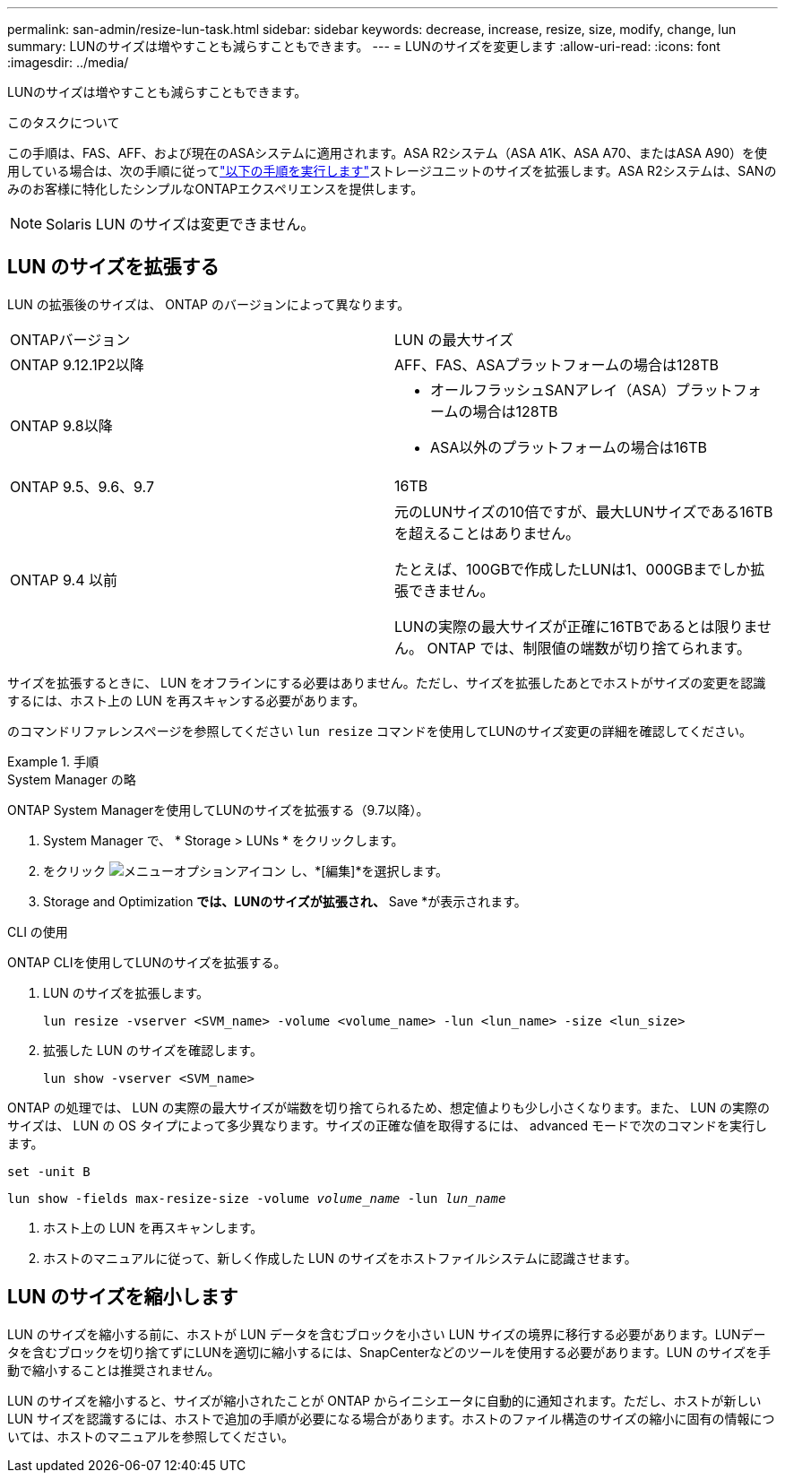 ---
permalink: san-admin/resize-lun-task.html 
sidebar: sidebar 
keywords: decrease, increase, resize, size, modify, change, lun 
summary: LUNのサイズは増やすことも減らすこともできます。 
---
= LUNのサイズを変更します
:allow-uri-read: 
:icons: font
:imagesdir: ../media/


[role="lead"]
LUNのサイズは増やすことも減らすこともできます。

.このタスクについて
この手順は、FAS、AFF、および現在のASAシステムに適用されます。ASA R2システム（ASA A1K、ASA A70、またはASA A90）を使用している場合は、次の手順に従ってlink:https://docs.netapp.com/us-en/asa-r2/manage-data/modify-storage-units.html["以下の手順を実行します"^]ストレージユニットのサイズを拡張します。ASA R2システムは、SANのみのお客様に特化したシンプルなONTAPエクスペリエンスを提供します。

[NOTE]
====
Solaris LUN のサイズは変更できません。

====


== LUN のサイズを拡張する

LUN の拡張後のサイズは、 ONTAP のバージョンによって異なります。

|===


| ONTAPバージョン | LUN の最大サイズ 


| ONTAP 9.12.1P2以降  a| 
AFF、FAS、ASAプラットフォームの場合は128TB



| ONTAP 9.8以降  a| 
* オールフラッシュSANアレイ（ASA）プラットフォームの場合は128TB
* ASA以外のプラットフォームの場合は16TB




| ONTAP 9.5、9.6、9.7 | 16TB 


| ONTAP 9.4 以前 | 元のLUNサイズの10倍ですが、最大LUNサイズである16TBを超えることはありません。

たとえば、100GBで作成したLUNは1、000GBまでしか拡張できません。

LUNの実際の最大サイズが正確に16TBであるとは限りません。  ONTAP では、制限値の端数が切り捨てられます。 
|===
サイズを拡張するときに、 LUN をオフラインにする必要はありません。ただし、サイズを拡張したあとでホストがサイズの変更を認識するには、ホスト上の LUN を再スキャンする必要があります。

のコマンドリファレンスページを参照してください `lun resize` コマンドを使用してLUNのサイズ変更の詳細を確認してください。

.手順
[role="tabbed-block"]
====
.System Manager の略
--
ONTAP System Managerを使用してLUNのサイズを拡張する（9.7以降）。

. System Manager で、 * Storage > LUNs * をクリックします。
. をクリック image:icon_kabob.gif["メニューオプションアイコン"] し、*[編集]*を選択します。
. Storage and Optimization *では、LUNのサイズが拡張され、* Save *が表示されます。


--
.CLI の使用
--
ONTAP CLIを使用してLUNのサイズを拡張する。

. LUN のサイズを拡張します。
+
[source, cli]
----
lun resize -vserver <SVM_name> -volume <volume_name> -lun <lun_name> -size <lun_size>
----
. 拡張した LUN のサイズを確認します。
+
[source, cli]
----
lun show -vserver <SVM_name>
----
+
[NOTE]
====
ONTAP の処理では、 LUN の実際の最大サイズが端数を切り捨てられるため、想定値よりも少し小さくなります。また、 LUN の実際のサイズは、 LUN の OS タイプによって多少異なります。サイズの正確な値を取得するには、 advanced モードで次のコマンドを実行します。

`set -unit B`

`lun show -fields max-resize-size -volume _volume_name_ -lun _lun_name_`

====
. ホスト上の LUN を再スキャンします。
. ホストのマニュアルに従って、新しく作成した LUN のサイズをホストファイルシステムに認識させます。


--
====


== LUN のサイズを縮小します

LUN のサイズを縮小する前に、ホストが LUN データを含むブロックを小さい LUN サイズの境界に移行する必要があります。LUNデータを含むブロックを切り捨てずにLUNを適切に縮小するには、SnapCenterなどのツールを使用する必要があります。LUN のサイズを手動で縮小することは推奨されません。

LUN のサイズを縮小すると、サイズが縮小されたことが ONTAP からイニシエータに自動的に通知されます。ただし、ホストが新しい LUN サイズを認識するには、ホストで追加の手順が必要になる場合があります。ホストのファイル構造のサイズの縮小に固有の情報については、ホストのマニュアルを参照してください。
